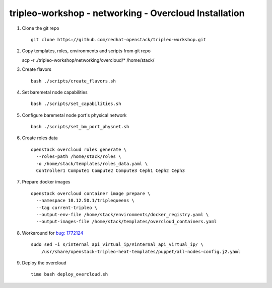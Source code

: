 tripleo-workshop - networking - Overcloud Installation
######################################################

#. Clone the git repo

   ::

     git clone https://github.com/redhat-openstack/tripleo-workshop.git

#. Copy templates, roles, environments and scripts from git repo

   scp -r ./tripleo-workshop/networking/overcloud/* /home/stack/

#. Create flavors

   ::

     bash ./scripts/create_flavors.sh

#. Set baremetal node capabilities

   ::

     bash ./scripts/set_capabilities.sh

#. Configure baremetal node port's physical network

   ::

     bash ./scripts/set_bm_port_physnet.sh


#. Create roles data

   ::

     openstack overcloud roles generate \
       --roles-path /home/stack/roles \
       -o /home/stack/templates/roles_data.yaml \
       Controller1 Compute1 Compute2 Compute3 Ceph1 Ceph2 Ceph3

#. Prepare docker images

   ::

     openstack overcloud container image prepare \
       --namespace 10.12.50.1/triplequeens \
       --tag current-tripleo \
       --output-env-file /home/stack/environments/docker_registry.yaml \
       --output-images-file /home/stack/templates/overcloud_containers.yaml

#. Workaround for `bug: 1772124 <https://bugs.launchpad.net/tripleo/+bug/1772124>`_

   ::

     sudo sed -i s/internal_api_virtual_ip/#internal_api_virtual_ip/ \
         /usr/share/openstack-tripleo-heat-templates/puppet/all-nodes-config.j2.yaml

#. Deploy the overcloud

   ::

     time bash deploy_overcloud.sh


